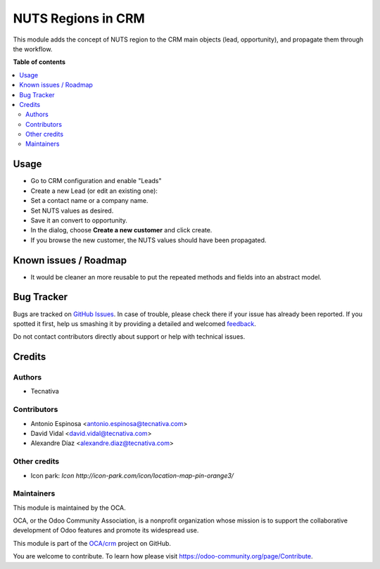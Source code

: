 ===================
NUTS Regions in CRM
===================

.. !!!!!!!!!!!!!!!!!!!!!!!!!!!!!!!!!!!!!!!!!!!!!!!!!!!!
   !! This file is generated by oca-gen-addon-readme !!
   !! changes will be overwritten.                   !!
   !!!!!!!!!!!!!!!!!!!!!!!!!!!!!!!!!!!!!!!!!!!!!!!!!!!!

.. |badge1| image:: https://img.shields.io/badge/maturity-Beta-yellow.png
    :target: https://odoo-community.org/page/development-status
    :alt: Beta
.. |badge2| image:: https://img.shields.io/badge/licence-AGPL--3-blue.png
    :target: http://www.gnu.org/licenses/agpl-3.0-standalone.html
    :alt: License: AGPL-3
.. |badge3| image:: https://img.shields.io/badge/github-OCA%2Fcrm-lightgray.png?logo=github
    :target: https://github.com/OCA/crm/tree/12.0/crm_location_nuts
    :alt: OCA/crm
.. |badge4| image:: https://img.shields.io/badge/weblate-Translate%20me-F47D42.png
    :target: https://translation.odoo-community.org/projects/crm-12-0/crm-12-0-crm_location_nuts
    :alt: Translate me on Weblate
.. |badge5| image:: https://img.shields.io/badge/runbot-Try%20me-875A7B.png
    :target: https://runbot.odoo-community.org/runbot/111/12.0
    :alt: Try me on Runbot

|badge1| |badge2| |badge3| |badge4| |badge5| 

This module adds the concept of NUTS region to the CRM main objects (lead,
opportunity), and propagate them through the workflow.

**Table of contents**

.. contents::
   :local:

Usage
=====

- Go to CRM configuration and enable "Leads"
- Create a new Lead (or edit an existing one):
- Set a contact name or a company name.
- Set NUTS values as desired.
- Save it an convert to opportunity.
- In the dialog, choose **Create a new customer** and click create.
- If you browse the new customer, the NUTS values should have been propagated.

Known issues / Roadmap
======================

- It would be cleaner an more reusable to put the repeated methods and fields
  into an abstract model.

Bug Tracker
===========

Bugs are tracked on `GitHub Issues <https://github.com/OCA/crm/issues>`_.
In case of trouble, please check there if your issue has already been reported.
If you spotted it first, help us smashing it by providing a detailed and welcomed
`feedback <https://github.com/OCA/crm/issues/new?body=module:%20crm_location_nuts%0Aversion:%2012.0%0A%0A**Steps%20to%20reproduce**%0A-%20...%0A%0A**Current%20behavior**%0A%0A**Expected%20behavior**>`_.

Do not contact contributors directly about support or help with technical issues.

Credits
=======

Authors
~~~~~~~

* Tecnativa

Contributors
~~~~~~~~~~~~

* Antonio Espinosa <antonio.espinosa@tecnativa.com>
* David Vidal <david.vidal@tecnativa.com>
* Alexandre Díaz <alexandre.diaz@tecnativa.com>

Other credits
~~~~~~~~~~~~~

* Icon park: `Icon http://icon-park.com/icon/location-map-pin-orange3/`

Maintainers
~~~~~~~~~~~

This module is maintained by the OCA.

.. image:: https://odoo-community.org/logo.png
   :alt: Odoo Community Association
   :target: https://odoo-community.org

OCA, or the Odoo Community Association, is a nonprofit organization whose
mission is to support the collaborative development of Odoo features and
promote its widespread use.

This module is part of the `OCA/crm <https://github.com/OCA/crm/tree/12.0/crm_location_nuts>`_ project on GitHub.

You are welcome to contribute. To learn how please visit https://odoo-community.org/page/Contribute.
